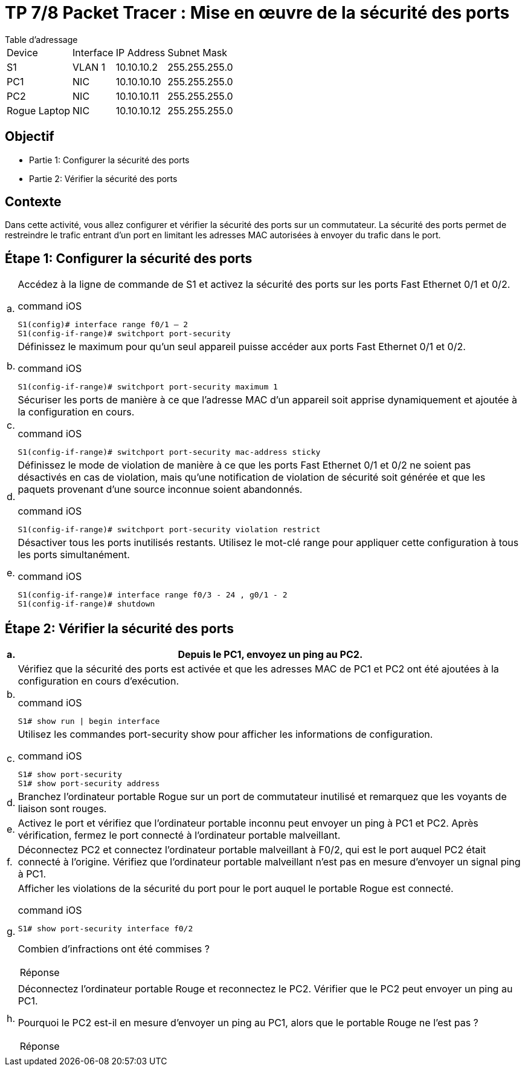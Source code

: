 = TP 7/8 Packet Tracer : Mise en œuvre de la sécurité des ports
:navtitle: Sécurité des ports

.Table d'adressage
****
[cols="~,~,~,~"]
|===
| Device       | Interface | IP Address  | Subnet Mask
| S1           | VLAN 1    | 10.10.10.2  | 255.255.255.0
| PC1          | NIC       | 10.10.10.10 | 255.255.255.0
| PC2          | NIC       | 10.10.10.11 | 255.255.255.0
| Rogue Laptop | NIC       | 10.10.10.12 | 255.255.255.0
|===
****

== Objectif

* Partie 1: Configurer la sécurité des ports
* Partie 2: Vérifier la sécurité des ports

== Contexte

Dans cette activité, vous allez configurer et vérifier la sécurité des ports sur un commutateur. La sécurité des ports permet de restreindre le trafic entrant d'un port en limitant les adresses MAC autorisées à envoyer du trafic dans le port.

== Étape 1: Configurer la sécurité des ports

[cols="~,~",frame=none,grid=none]
|===
|a.     a| Accédez à la ligne de commande de S1 et activez la sécurité des ports sur les ports Fast Ethernet 0/1 et 0/2.

.command iOS
[source,cmd]
----
S1(config)# interface range f0/1 – 2
S1(config-if-range)# switchport port-security
----

|b.     a|Définissez le maximum pour qu'un seul appareil puisse accéder aux ports Fast Ethernet 0/1 et 0/2.

.command iOS
[source,cmd]
----
S1(config-if-range)# switchport port-security maximum 1
----

|c.     a|Sécuriser les ports de manière à ce que l'adresse MAC d'un appareil soit apprise dynamiquement et ajoutée à la configuration en cours.

.command iOS
[source,cmd]
----
S1(config-if-range)# switchport port-security mac-address sticky
----

|d.     a|Définissez le mode de violation de manière à ce que les ports Fast Ethernet 0/1 et 0/2 ne soient pas désactivés en cas de violation, mais qu'une notification de violation de sécurité soit générée et que les paquets provenant d'une source inconnue soient abandonnés.

.command iOS
[source,cmd]
----
S1(config-if-range)# switchport port-security violation restrict
----

|e.     a|Désactiver tous les ports inutilisés restants. Utilisez le mot-clé range pour appliquer cette configuration à tous les ports simultanément.

.command iOS
[source,cmd]
----
S1(config-if-range)# interface range f0/3 - 24 , g0/1 - 2
S1(config-if-range)# shutdown
----
|===


== Étape 2: Vérifier la sécurité des ports

[cols="~,~",frame=none,grid=none]
|===
|a.     a|Depuis le PC1, envoyez un ping au PC2.

|b.     a|Vérifiez que la sécurité des ports est activée et que les adresses MAC de PC1 et PC2 ont été ajoutées à la configuration en cours d'exécution.

.command iOS
[source,cmd]
----
S1# show run \| begin interface
----

|c.     a|Utilisez les commandes port-security show pour afficher les informations de configuration.

.command iOS
[source,cmd]
----
S1# show port-security
S1# show port-security address
----

|d.     a|Branchez l'ordinateur portable Rogue sur un port de commutateur inutilisé et remarquez que les voyants de liaison sont rouges.

|e.     a|Activez le port et vérifiez que l'ordinateur portable inconnu peut envoyer un ping à PC1 et PC2. Après vérification, fermez le port connecté à l'ordinateur portable malveillant.

|f.      a|Déconnectez PC2 et connectez l'ordinateur portable malveillant à F0/2, qui est le port auquel PC2 était connecté à l'origine. Vérifiez que l'ordinateur portable malveillant n'est pas en mesure d'envoyer un signal ping à PC1.

|g.      a|Afficher les violations de la sécurité du port pour le port auquel le portable Rogue est connecté.

.command iOS
[source,cmd]
----
S1# show port-security interface f0/2
----

Combien d'infractions ont été commises ?

[TIP,caption=Réponse]
====

====

|h.    a|Déconnectez l'ordinateur portable Rouge et reconnectez le PC2. Vérifier que le PC2 peut envoyer un ping au PC1.


Pourquoi le PC2 est-il en mesure d'envoyer un ping au PC1, alors que le portable Rouge ne l'est pas ?

[TIP,caption=Réponse]
====

====
|===